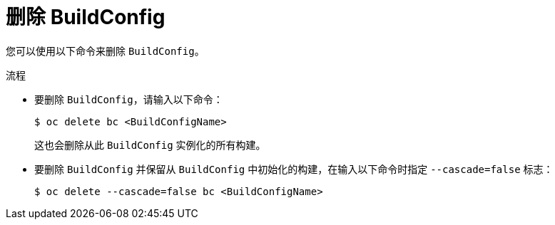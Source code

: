 // Module included in the following assemblies:
// * builds/basic-build-operations.adoc

:_content-type: PROCEDURE
[id="builds-basic-delete-buildconfig_{context}"]
= 删除 BuildConfig

您可以使用以下命令来删除 `BuildConfig`。

.流程

* 要删除 `BuildConfig`，请输入以下命令：
+
[source,terminal]
----
$ oc delete bc <BuildConfigName>
----
+
这也会删除从此 `BuildConfig` 实例化的所有构建。

* 要删除 `BuildConfig` 并保留从 `BuildConfig` 中初始化的构建，在输入以下命令时指定 `--cascade=false` 标志：
+
[source,terminal]
----
$ oc delete --cascade=false bc <BuildConfigName>
----
